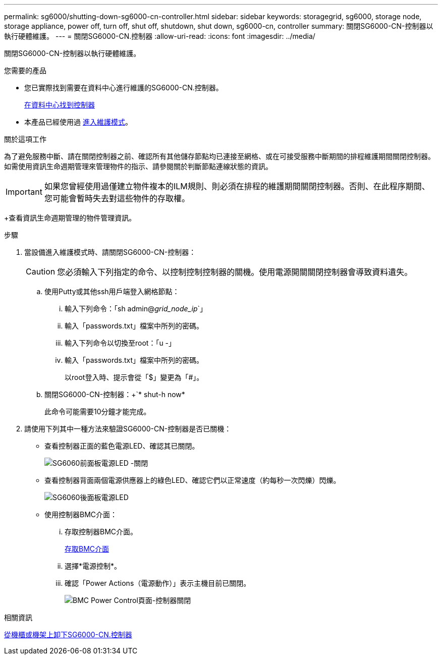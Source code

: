---
permalink: sg6000/shutting-down-sg6000-cn-controller.html 
sidebar: sidebar 
keywords: storagegrid, sg6000, storage node, storage appliance, power off, turn off, shut off, shutdown, shut down, sg6000-cn, controller 
summary: 關閉SG6000-CN-控制器以執行硬體維護。 
---
= 關閉SG6000-CN.控制器
:allow-uri-read: 
:icons: font
:imagesdir: ../media/


[role="lead"]
關閉SG6000-CN-控制器以執行硬體維護。

.您需要的產品
* 您已實際找到需要在資料中心進行維護的SG6000-CN.控制器。
+
xref:locating-controller-in-data-center.adoc[在資料中心找到控制器]

* 本產品已經使用過 xref:placing-appliance-into-maintenance-mode.adoc[進入維護模式]。


.關於這項工作
為了避免服務中斷、請在關閉控制器之前、確認所有其他儲存節點均已連接至網格、或在可接受服務中斷期間的排程維護期間關閉控制器。如需使用資訊生命週期管理來管理物件的指示、請參閱關於判斷節點連線狀態的資訊。


IMPORTANT: 如果您曾經使用過僅建立物件複本的ILM規則、則必須在排程的維護期間關閉控制器。否則、在此程序期間、您可能會暫時失去對這些物件的存取權。

+查看資訊生命週期管理的物件管理資訊。

.步驟
. 當設備進入維護模式時、請關閉SG6000-CN-控制器：
+

CAUTION: 您必須輸入下列指定的命令、以控制控制控制器的關機。使用電源開關關閉控制器會導致資料遺失。

+
.. 使用Putty或其他ssh用戶端登入網格節點：
+
... 輸入下列命令：「sh admin@_grid_node_ip_`」
... 輸入「passwords.txt」檔案中所列的密碼。
... 輸入下列命令以切換至root：「u -」
... 輸入「passwords.txt」檔案中所列的密碼。
+
以root登入時、提示會從「$」變更為「#」。



.. 關閉SG6000-CN-控制器：+`* shut-h now*
+
此命令可能需要10分鐘才能完成。



. 請使用下列其中一種方法來驗證SG6000-CN-控制器是否已關機：
+
** 查看控制器正面的藍色電源LED、確認其已關閉。
+
image::../media/sg6060_front_panel_power_led_off.jpg[SG6060前面板電源LED -關閉]

** 查看控制器背面兩個電源供應器上的綠色LED、確認它們以正常速度（約每秒一次閃爍）閃爍。
+
image::../media/sg6060_rear_panel_power_led_on.jpg[SG6060後面板電源LED]

** 使用控制器BMC介面：
+
... 存取控制器BMC介面。
+
xref:accessing-bmc-interface-sg6000.adoc[存取BMC介面]

... 選擇*電源控制*。
... 確認「Power Actions（電源動作）」表示主機目前已關閉。
+
image::../media/bmc_power_control_page_controller_off.png[BMC Power Control頁面-控制器關閉]







.相關資訊
xref:removing-sg6000-cn-controller-from-cabinet-or-rack.adoc[從機櫃或機架上卸下SG6000-CN.控制器]
